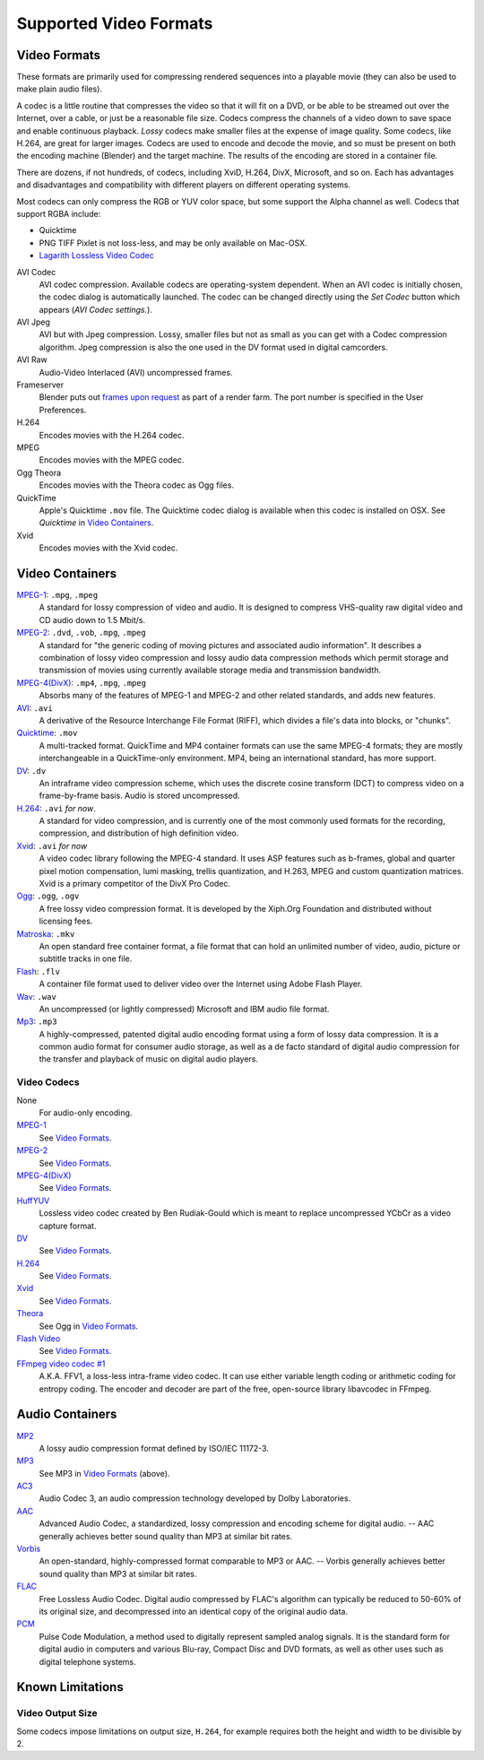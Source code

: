 
***********************
Supported Video Formats
***********************

Video Formats
=============

These formats are primarily used for compressing rendered sequences into a playable movie
(they can also be used to make plain audio files).

A codec is a little routine that compresses the video so that it will fit on a DVD,
or be able to be streamed out over the Internet, over a cable,
or just be a reasonable file size.
Codecs compress the channels of a video down to save space and enable continuous playback.
*Lossy* codecs make smaller files at the expense of image quality. Some codecs, like H.264,
are great for larger images. Codecs are used to encode and decode the movie,
and so must be present on both the encoding machine (Blender) and the target machine.
The results of the encoding are stored in a container file.

There are dozens, if not hundreds, of codecs, including XviD, H.264, DivX, Microsoft,
and so on. Each has advantages and disadvantages and compatibility with different players on
different operating systems.

Most codecs can only compress the RGB or YUV color space,
but some support the Alpha channel as well. Codecs that support RGBA include:

- Quicktime
- PNG TIFF Pixlet is not loss-less, and may be only available on Mac-OSX.
- `Lagarith Lossless Video Codec <http://lags.leetcode.net/codec.html>`__

AVI Codec
   AVI codec compression. Available codecs are operating-system dependent.
   When an AVI codec is initially chosen, the codec dialog is automatically launched.
   The codec can be changed directly using the *Set Codec* button which appears (*AVI Codec settings.*).
AVI Jpeg
   AVI but with Jpeg compression.
   Lossy, smaller files but not as small as you can get with a Codec compression algorithm.
   Jpeg compression is also the one used in the DV format used in digital camcorders.
AVI Raw
   Audio-Video Interlaced (AVI) uncompressed frames.
Frameserver
   Blender puts out `frames upon request
   <https://wiki.blender.org/index.php/Dev:Source/Render/Frameserver>`__
   as part of a render farm.
   The port number is specified in the User Preferences.
H.264
   Encodes movies with the H.264 codec.
MPEG
   Encodes movies with the MPEG codec.
Ogg Theora
   Encodes movies with the Theora codec as Ogg files.
QuickTime
   Apple's Quicktime ``.mov`` file.
   The Quicktime codec dialog is available when this codec is installed on OSX.
   See *Quicktime* in `Video Containers`_.
Xvid
   Encodes movies with the Xvid codec.


Video Containers
================

`MPEG-1 <https://en.wikipedia.org/wiki/MPEG-1>`__: ``.mpg``, ``.mpeg``
   A standard for lossy compression of video and audio.
   It is designed to compress VHS-quality raw digital video and CD audio down to 1.5 Mbit/s.
`MPEG-2 <https://en.wikipedia.org/wiki/MPEG-2>`__: ``.dvd``, ``.vob``, ``.mpg``, ``.mpeg``
   A standard for "the generic coding of moving pictures and associated audio information".
   It describes a combination of lossy video compression and lossy audio data compression
   methods which permit storage and transmission of movies using currently
   available storage media and transmission bandwidth.
`MPEG-4(DivX) <https://en.wikipedia.org/wiki/MPEG-4>`__: ``.mp4``, ``.mpg``, ``.mpeg``
   Absorbs many of the features of MPEG-1 and MPEG-2 and other related standards, and adds new features.
`AVI <https://en.wikipedia.org/wiki/Audio_Video_Interleave>`__: ``.avi``
   A derivative of the Resource Interchange File Format (RIFF), which divides a file's data into blocks, or "chunks".
`Quicktime <https://en.wikipedia.org/wiki/.mov>`__: ``.mov``
   A multi-tracked format. QuickTime and MP4 container formats can use the same MPEG-4 formats;
   they are mostly interchangeable in a QuickTime-only environment.
   MP4, being an international standard, has more support.
`DV <https://en.wikipedia.org/wiki/DV>`__: ``.dv``
   An intraframe video compression scheme,
   which uses the discrete cosine transform (DCT) to compress video on a frame-by-frame basis.
   Audio is stored uncompressed.
`H.264 <https://en.wikipedia.org/wiki/H.264>`__: ``.avi`` *for now*.
   A standard for video compression, and is currently one of the most commonly used formats for the recording,
   compression, and distribution of high definition video.
`Xvid <https://en.wikipedia.org/wiki/Xvid>`__: ``.avi`` *for now*
   A video codec library following the MPEG-4 standard. It uses ASP features such as b-frames,
   global and quarter pixel motion compensation, lumi masking, trellis quantization, and H.263,
   MPEG and custom quantization matrices. Xvid is a primary competitor of the DivX Pro Codec.
`Ogg <https://en.wikipedia.org/wiki/Theora>`__: ``.ogg``, ``.ogv``
   A free lossy video compression format.
   It is developed by the Xiph.Org Foundation and distributed without licensing fees.
`Matroska <https://en.wikipedia.org/wiki/Matroska>`__: ``.mkv``
   An open standard free container format, a file format that can hold an unlimited number of video,
   audio, picture or subtitle tracks in one file.
`Flash <https://en.wikipedia.org/wiki/Flash_Video>`__: ``.flv``
   A container file format used to deliver video over the Internet using Adobe Flash Player.
`Wav <https://en.wikipedia.org/wiki/Wav>`__: ``.wav``
   An uncompressed (or lightly compressed) Microsoft and IBM audio file format.
`Mp3 <https://en.wikipedia.org/wiki/MP3>`__: ``.mp3``
   A highly-compressed, patented digital audio encoding format using a form of lossy data compression.
   It is a common audio format for consumer audio storage, as well as a de facto standard of digital
   audio compression for the transfer and playback of music on digital audio players.

Video Codecs
------------

None
   For audio-only encoding.
`MPEG-1 <https://en.wikipedia.org/wiki/MPEG-1>`__
   See `Video Formats`_.
`MPEG-2 <https://en.wikipedia.org/wiki/MPEG-2>`__
   See `Video Formats`_.
`MPEG-4(DivX) <https://en.wikipedia.org/wiki/MPEG-4>`__
   See `Video Formats`_.
`HuffYUV <https://en.wikipedia.org/wiki/Huffyuv>`__
   Lossless video codec created by Ben Rudiak-Gould which is
   meant to replace uncompressed YCbCr as a video capture format.
`DV <https://en.wikipedia.org/wiki/DV>`__
   See `Video Formats`_.
`H.264 <https://en.wikipedia.org/wiki/H.264>`__
   See `Video Formats`_.
`Xvid <https://en.wikipedia.org/wiki/Xvid>`__
   See `Video Formats`_.
`Theora <https://en.wikipedia.org/wiki/Theora>`__
   See Ogg in `Video Formats`_.
`Flash Video <https://en.wikipedia.org/wiki/Flash_Video>`__
   See `Video Formats`_.
`FFmpeg video codec #1 <https://en.wikipedia.org/wiki/FFV1>`__
   A.K.A. FFV1, a loss-less intra-frame video codec.
   It can use either variable length coding or arithmetic coding for entropy coding.
   The encoder and decoder are part of the free, open-source library libavcodec in FFmpeg.


Audio Containers
================

`MP2 <https://en.wikipedia.org/wiki/MPEG-1_Audio_Layer_II>`__
   A lossy audio compression format defined by ISO/IEC 11172-3.
`MP3 <https://en.wikipedia.org/wiki/MP3>`__
   See MP3 in `Video Formats`_ (above).
`AC3 <https://en.wikipedia.org/wiki/Dolby_Digital>`__
   Audio Codec 3, an audio compression technology developed by Dolby Laboratories.
`AAC <https://en.wikipedia.org/wiki/Advanced_Audio_Coding>`__
   Advanced Audio Codec, a standardized, lossy compression and encoding scheme for digital audio.
   -- AAC generally achieves better sound quality than MP3 at similar bit rates.
`Vorbis <https://en.wikipedia.org/wiki/Vorbis>`__
   An open-standard, highly-compressed format comparable to MP3 or AAC.
   -- Vorbis generally achieves better sound quality than MP3 at similar bit rates.
`FLAC <https://en.wikipedia.org/wiki/FLAC>`__
   Free Lossless Audio Codec.
   Digital audio compressed by FLAC's algorithm can typically be reduced to 50-60% of its original size,
   and decompressed into an identical copy of the original audio data.
`PCM <https://en.wikipedia.org/wiki/PCM>`__
   Pulse Code Modulation, a method used to digitally represent sampled analog signals.
   It is the standard form for digital audio in computers and various Blu-ray,
   Compact Disc and DVD formats, as well as other uses such as digital telephone systems.


Known Limitations
=================

Video Output Size
-----------------

Some codecs impose limitations on output size,
``H.264``, for example requires both the height and width to be divisible by 2.
